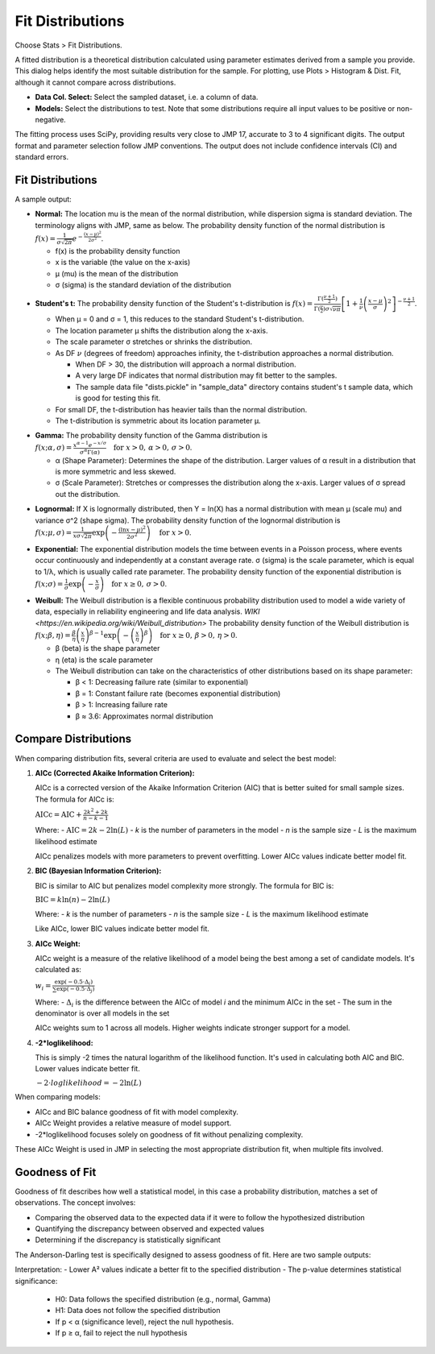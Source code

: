 
Fit Distributions
-----------------

Choose Stats > Fit Distributions.

.. image:: images/fit_dist1.png
   :align: center

A fitted distribution is a theoretical distribution calculated using parameter estimates derived from a sample you provide. This dialog helps identify the most suitable distribution for the sample. For plotting, use Plots > Histogram & Dist. Fit, although it cannot compare across distributions.

- **Data Col. Select:** Select the sampled dataset, i.e. a column of data. 
- **Models:** Select the distributions to test. Note that some distributions require all input values to be positive or non-negative.

The fitting process uses SciPy, providing results very close to JMP 17, accurate to 3 to 4 significant digits. The output format and parameter selection follow JMP conventions. The output does not include confidence intervals (CI) and standard errors.

Fit Distributions
~~~~~~~~~~~~~~~~~

A sample output:

.. image:: images/fit_dist_norm.png
   :align: center

- **Normal:** The location mu is the mean of the normal distribution, while dispersion sigma is standard deviation. The terminology aligns with JMP, same as below. The probability density function of the normal distribution is :math:`f(x) = \frac{1}{\sigma\sqrt{2\pi}} e^{-\frac{(x-\mu)^2}{2\sigma^2}}`.

  - f(x) is the probability density function
  - x is the variable (the value on the x-axis)
  - μ (mu) is the mean of the distribution
  - σ (sigma) is the standard deviation of the distribution 

.. image:: images/fit_dist_t.png
   :align: center

- **Student's t:** The probability density function of the Student's t-distribution is :math:`f(x) = \frac{\Gamma(\frac{\nu+1}{2})}{\Gamma(\frac{\nu}{2}) \sigma\sqrt{\nu\pi}} \left[1 + \frac{1}{\nu}\left(\frac{x-\mu}{\sigma}\right)^2\right]^{-\frac{\nu+1}{2}}`.
  
  - When μ = 0 and σ = 1, this reduces to the standard Student's t-distribution.
  - The location parameter μ shifts the distribution along the x-axis.
  - The scale parameter σ stretches or shrinks the distribution.
  - As DF :math:`\nu` (degrees of freedom) approaches infinity, the t-distribution approaches a normal distribution. 
    
    - When DF > 30, the distribution will approach a normal distribution. 
    - A very large DF indicates that normal distribution may fit better to the samples. 
    - The sample data file "dists.pickle" in "sample_data" directory contains student's t sample data, which is good for testing this fit.
      
  - For small DF, the t-distribution has heavier tails than the normal distribution.
  - The t-distribution is symmetric about its location parameter μ.

.. image:: images/fit_dist_gamma.png
   :align: center

- **Gamma:** The probability density function of the Gamma distribution is :math:`f(x; \alpha, \sigma) = \frac{x^{\alpha - 1} e^{-x/\sigma}}{\sigma^{\alpha} \Gamma(\alpha)} \quad \text{for } x > 0, \, \alpha > 0, \, \sigma > 0`.
  
  - α (Shape Parameter): Determines the shape of the distribution. Larger values of α result in a distribution that is more symmetric and less skewed.
  - σ (Scale Parameter): Stretches or compresses the distribution along the x-axis. Larger values of σ spread out the distribution.

.. image:: images/fit_dist_lognorm.png
   :align: center


- **Lognormal:** If X is lognormally distributed, then Y = ln(X) has a normal distribution with mean μ (scale mu) and variance σ^2 (shape sigma). The probability density function of the lognormal distribution is :math:`f(x; \mu, \sigma) = \frac{1}{x\sigma\sqrt{2\pi}} \exp\left(-\frac{(\ln x - \mu)^2}{2\sigma^2}\right) \quad \text{for } x > 0`.

.. image:: images/fit_dist_exp.png
   :align: center

- **Exponential:** The exponential distribution models the time between events in a Poisson process, where events occur continuously and independently at a constant average rate. σ (sigma) is the scale parameter, which is equal to 1/λ, which is usually called rate parameter. The probability density function of the exponential distribution is :math:`f(x; \sigma) = \frac{1}{\sigma} \exp\left(-\frac{x}{\sigma}\right) \quad \text{for } x \geq 0, \, \sigma > 0`.

.. image:: images/fit_dist_weibull.png
   :align: center

- **Weibull:** The Weibull distribution is a flexible continuous probability distribution used to model a wide variety of data, especially in reliability engineering and life data analysis. `WIKI <https://en.wikipedia.org/wiki/Weibull_distribution>` The probability density function of the Weibull distribution is :math:`f(x; \beta, \eta) = \frac{\beta}{\eta} \left(\frac{x}{\eta}\right)^{\beta-1} \exp\left(-\left(\frac{x}{\eta}\right)^\beta\right) \quad \text{for } x \geq 0, \, \beta > 0, \, \eta > 0`.
  
  - β (beta) is the shape parameter
  - η (eta) is the scale parameter
  - The Weibull distribution can take on the characteristics of other distributions based on its shape parameter:
    
    - β < 1: Decreasing failure rate (similar to exponential)
    - β = 1: Constant failure rate (becomes exponential distribution)
    - β > 1: Increasing failure rate
    - β ≈ 3.6: Approximates normal distribution


Compare Distributions
~~~~~~~~~~~~~~~~~~~~~

.. image:: images/fit_dist4.png
   :align: center

When comparing distribution fits, several criteria are used to evaluate and select the best model:


1. **AICc (Corrected Akaike Information Criterion):**

   AICc is a corrected version of the Akaike Information Criterion (AIC) that is better suited for small sample sizes. The formula for AICc is:

   :math:`\text{AICc} = \text{AIC} + \frac{2k^2 + 2k}{n - k - 1}`

   Where:
   - :math:`\text{AIC} = 2k - 2\ln(L)`
   - *k* is the number of parameters in the model
   - *n* is the sample size
   - *L* is the maximum likelihood estimate

   AICc penalizes models with more parameters to prevent overfitting. Lower AICc values indicate better model fit.

2. **BIC (Bayesian Information Criterion):**

   BIC is similar to AIC but penalizes model complexity more strongly. The formula for BIC is:

   :math:`\text{BIC} = k \ln(n) - 2\ln(L)`

   Where:
   - *k* is the number of parameters
   - *n* is the sample size
   - *L* is the maximum likelihood estimate

   Like AICc, lower BIC values indicate better model fit.

3. **AICc Weight:**

   AICc weight is a measure of the relative likelihood of a model being the best among a set of candidate models. It's calculated as:

   :math:`w_i = \frac{\exp(-0.5 \cdot \Delta_i)}{\sum \exp(-0.5 \cdot \Delta_j)}`

   Where:
   - :math:`\Delta_i` is the difference between the AICc of model *i* and the minimum AICc in the set
   - The sum in the denominator is over all models in the set

   AICc weights sum to 1 across all models. Higher weights indicate stronger support for a model.

4. **-2*loglikelihood:**

   This is simply -2 times the natural logarithm of the likelihood function. It's used in calculating both AIC and BIC. Lower values indicate better fit.

   :math:`-2\cdot loglikelihood = -2\ln(L)`

When comparing models:

- AICc and BIC balance goodness of fit with model complexity.
- AICc Weight provides a relative measure of model support.
- -2*loglikelihood focuses solely on goodness of fit without penalizing complexity.

These AICc Weight is used in JMP in selecting the most appropriate distribution fit, when multiple fits involved.

    
Goodness of Fit
~~~~~~~~~~~~~~~

Goodness of fit describes how well a statistical model, in this case a probability distribution, matches a set of observations. The concept involves:

- Comparing the observed data to the expected data if it were to follow the hypothesized distribution
- Quantifying the discrepancy between observed and expected values
- Determining if the discrepancy is statistically significant

The Anderson-Darling test is specifically designed to assess goodness of fit. Here are two sample outputs:

.. image:: images/fit_dist_p1.png
   :align: center


.. image:: images/fit_dist_p2.png
   :align: center

Interpretation:
- Lower A² values indicate a better fit to the specified distribution
- The p-value determines statistical significance:

  - H0: Data follows the specified distribution (e.g., normal, Gamma)
  - H1: Data does not follow the specified distribution
  - If p < α (significance level), reject the null hypothesis.
  - If p ≥ α, fail to reject the null hypothesis

